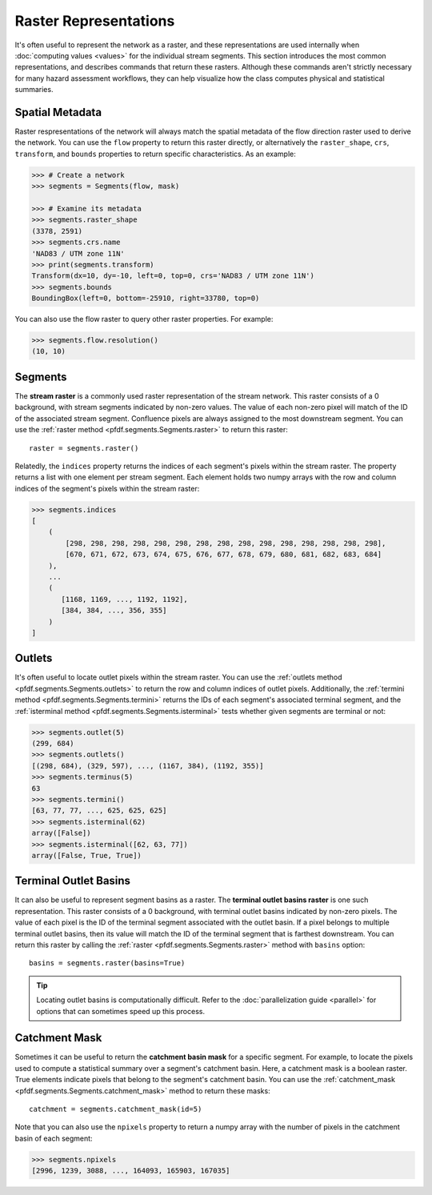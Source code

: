 Raster Representations
======================

It's often useful to represent the network as a raster, and these representations are used internally when :doc:`computing values <values>` for the individual stream segments. This section introduces the most common representations, and describes commands that return these rasters. Although these commands aren't strictly necessary for many hazard assessment workflows, they can help visualize how the class computes physical and statistical summaries.


.. _segments-raster-properties:

Spatial Metadata
----------------

Raster respresentations of the network will always match the spatial metadata of the flow direction raster used to derive the network. You can use the ``flow`` property to return this raster directly, or alternatively the ``raster_shape``, ``crs``, ``transform``, and ``bounds`` properties to return specific characteristics. As an example:

.. code:: pycon

    >>> # Create a network
    >>> segments = Segments(flow, mask)

    >>> # Examine its metadata
    >>> segments.raster_shape
    (3378, 2591)
    >>> segments.crs.name
    'NAD83 / UTM zone 11N'
    >>> print(segments.transform)
    Transform(dx=10, dy=-10, left=0, top=0, crs='NAD83 / UTM zone 11N')
    >>> segments.bounds
    BoundingBox(left=0, bottom=-25910, right=33780, top=0)

You can also use the flow raster to query other raster properties. For example:

.. code:: pycon

    >>> segments.flow.resolution()
    (10, 10)


.. _stream-raster:

Segments
--------
The **stream raster** is a commonly used raster representation of the stream network. This raster consists of a 0 background, with stream segments indicated by non-zero values. The value of each non-zero pixel will match of the ID of the associated stream segment. Confluence pixels are always assigned to the most downstream segment. You can use the :ref:`raster method <pfdf.segments.Segments.raster>` to return this raster::
    
    raster = segments.raster()

.. _segment-indices:

Relatedly, the ``indices`` property returns the indices of each segment's pixels within the stream raster. The property returns a list with one element per stream segment. Each element holds two numpy arrays with the row and column indices of the segment's pixels within the stream raster:

.. code:: pycon

    >>> segments.indices
    [
        (
            [298, 298, 298, 298, 298, 298, 298, 298, 298, 298, 298, 298, 298, 298, 298],
            [670, 671, 672, 673, 674, 675, 676, 677, 678, 679, 680, 681, 682, 683, 684]
        ),
        ...
        (
           [1168, 1169, ..., 1192, 1192],
           [384, 384, ..., 356, 355]
        )
    ]


.. _outlets:

Outlets
-------

It's often useful to locate outlet pixels within the stream raster. You can use the :ref:`outlets method <pfdf.segments.Segments.outlets>` to return the row and column indices of outlet pixels. Additionally, the :ref:`termini method <pfdf.segments.Segments.termini>` returns the IDs of each segment's associated terminal segment, and the :ref:`isterminal method <pfdf.segments.Segments.isterminal>` tests whether given segments are terminal or not:

.. code:: pycon

    >>> segments.outlet(5)
    (299, 684)
    >>> segments.outlets()
    [(298, 684), (329, 597), ..., (1167, 384), (1192, 355)]
    >>> segments.terminus(5)
    63
    >>> segments.termini()
    [63, 77, 77, ..., 625, 625, 625]
    >>> segments.isterminal(62)
    array([False])
    >>> segments.isterminal([62, 63, 77])
    array([False, True, True])


.. _basins:

Terminal Outlet Basins
----------------------

It can also be useful to represent segment basins as a raster. The **terminal outlet basins raster** is one such representation. This raster consists of a 0 background, with terminal outlet basins indicated by non-zero pixels. The value of each pixel is the ID of the terminal segment associated with the outlet basin. If a pixel belongs to multiple terminal outlet basins, then its value will match the ID of the terminal segment that is farthest downstream. You can return this raster by calling the :ref:`raster <pfdf.segments.Segments.raster>` method with ``basins`` option::

    basins = segments.raster(basins=True)

.. tip:: 
    
    Locating outlet basins is computationally difficult. Refer to the :doc:`parallelization guide <parallel>` for options that can sometimes speed up this process.


.. _catchment-mask:

Catchment Mask
--------------

Sometimes it can be useful to return the **catchment basin mask** for a specific segment. For example, to locate the pixels used to compute a statistical summary over a segment's catchment basin. Here, a catchment mask is a boolean raster. True elements indicate pixels that belong to the segment's catchment basin. You can use the :ref:`catchment_mask <pfdf.segments.Segments.catchment_mask>` method to return these masks:: 

    catchment = segments.catchment_mask(id=5)
    
Note that you can also use the ``npixels`` property to return a numpy array with the number of pixels in the catchment basin of each segment:

.. code:: pycon

    >>> segments.npixels
    [2996, 1239, 3088, ..., 164093, 165903, 167035]
